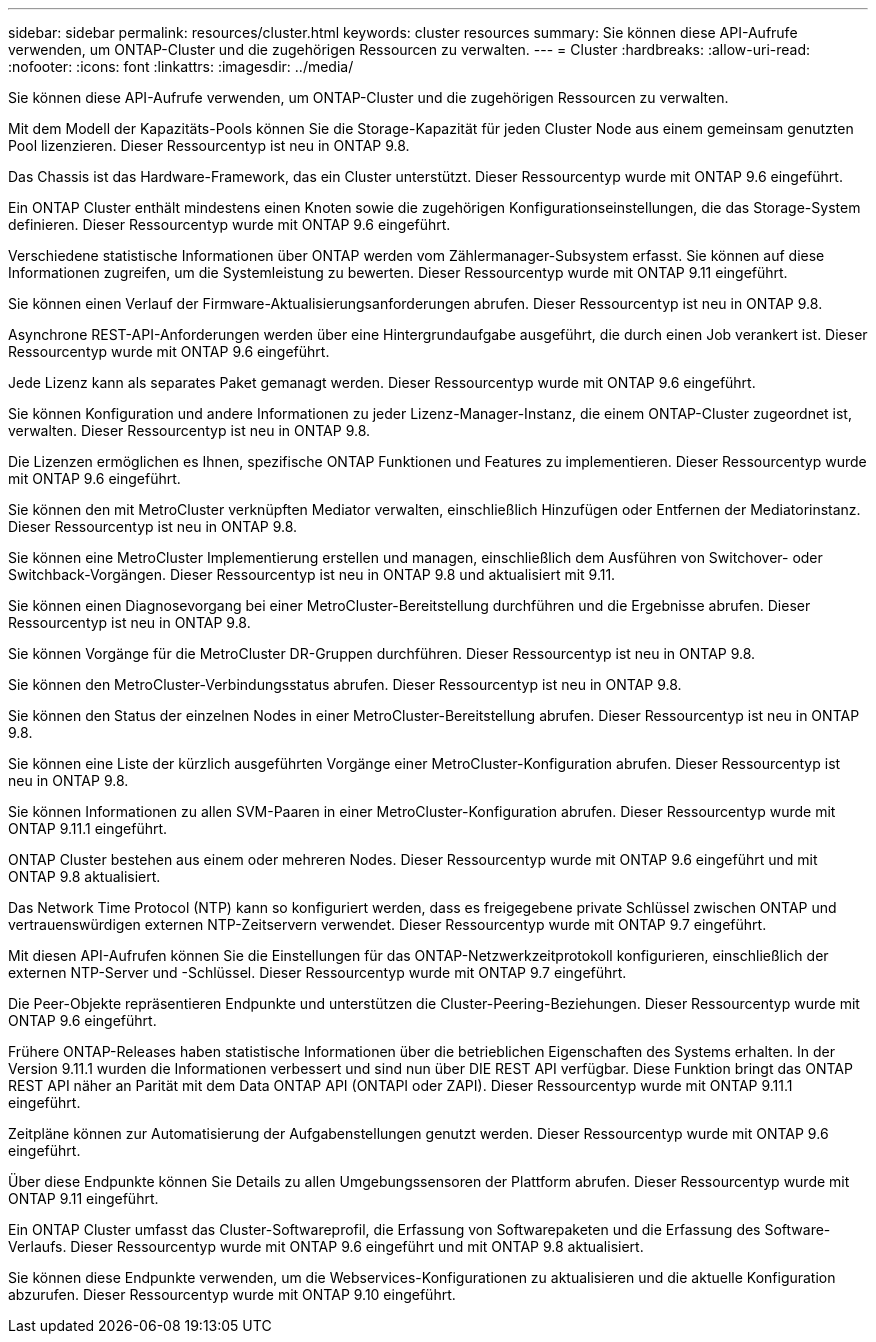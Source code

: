 ---
sidebar: sidebar 
permalink: resources/cluster.html 
keywords: cluster resources 
summary: Sie können diese API-Aufrufe verwenden, um ONTAP-Cluster und die zugehörigen Ressourcen zu verwalten. 
---
= Cluster
:hardbreaks:
:allow-uri-read: 
:nofooter: 
:icons: font
:linkattrs: 
:imagesdir: ../media/


[role="lead"]
Sie können diese API-Aufrufe verwenden, um ONTAP-Cluster und die zugehörigen Ressourcen zu verwalten.

Mit dem Modell der Kapazitäts-Pools können Sie die Storage-Kapazität für jeden Cluster Node aus einem gemeinsam genutzten Pool lizenzieren. Dieser Ressourcentyp ist neu in ONTAP 9.8.

Das Chassis ist das Hardware-Framework, das ein Cluster unterstützt. Dieser Ressourcentyp wurde mit ONTAP 9.6 eingeführt.

Ein ONTAP Cluster enthält mindestens einen Knoten sowie die zugehörigen Konfigurationseinstellungen, die das Storage-System definieren. Dieser Ressourcentyp wurde mit ONTAP 9.6 eingeführt.

Verschiedene statistische Informationen über ONTAP werden vom Zählermanager-Subsystem erfasst. Sie können auf diese Informationen zugreifen, um die Systemleistung zu bewerten. Dieser Ressourcentyp wurde mit ONTAP 9.11 eingeführt.

Sie können einen Verlauf der Firmware-Aktualisierungsanforderungen abrufen. Dieser Ressourcentyp ist neu in ONTAP 9.8.

Asynchrone REST-API-Anforderungen werden über eine Hintergrundaufgabe ausgeführt, die durch einen Job verankert ist. Dieser Ressourcentyp wurde mit ONTAP 9.6 eingeführt.

Jede Lizenz kann als separates Paket gemanagt werden. Dieser Ressourcentyp wurde mit ONTAP 9.6 eingeführt.

Sie können Konfiguration und andere Informationen zu jeder Lizenz-Manager-Instanz, die einem ONTAP-Cluster zugeordnet ist, verwalten. Dieser Ressourcentyp ist neu in ONTAP 9.8.

Die Lizenzen ermöglichen es Ihnen, spezifische ONTAP Funktionen und Features zu implementieren. Dieser Ressourcentyp wurde mit ONTAP 9.6 eingeführt.

Sie können den mit MetroCluster verknüpften Mediator verwalten, einschließlich Hinzufügen oder Entfernen der Mediatorinstanz. Dieser Ressourcentyp ist neu in ONTAP 9.8.

Sie können eine MetroCluster Implementierung erstellen und managen, einschließlich dem Ausführen von Switchover- oder Switchback-Vorgängen. Dieser Ressourcentyp ist neu in ONTAP 9.8 und aktualisiert mit 9.11.

Sie können einen Diagnosevorgang bei einer MetroCluster-Bereitstellung durchführen und die Ergebnisse abrufen. Dieser Ressourcentyp ist neu in ONTAP 9.8.

Sie können Vorgänge für die MetroCluster DR-Gruppen durchführen. Dieser Ressourcentyp ist neu in ONTAP 9.8.

Sie können den MetroCluster-Verbindungsstatus abrufen. Dieser Ressourcentyp ist neu in ONTAP 9.8.

Sie können den Status der einzelnen Nodes in einer MetroCluster-Bereitstellung abrufen. Dieser Ressourcentyp ist neu in ONTAP 9.8.

Sie können eine Liste der kürzlich ausgeführten Vorgänge einer MetroCluster-Konfiguration abrufen. Dieser Ressourcentyp ist neu in ONTAP 9.8.

Sie können Informationen zu allen SVM-Paaren in einer MetroCluster-Konfiguration abrufen. Dieser Ressourcentyp wurde mit ONTAP 9.11.1 eingeführt.

ONTAP Cluster bestehen aus einem oder mehreren Nodes. Dieser Ressourcentyp wurde mit ONTAP 9.6 eingeführt und mit ONTAP 9.8 aktualisiert.

Das Network Time Protocol (NTP) kann so konfiguriert werden, dass es freigegebene private Schlüssel zwischen ONTAP und vertrauenswürdigen externen NTP-Zeitservern verwendet. Dieser Ressourcentyp wurde mit ONTAP 9.7 eingeführt.

Mit diesen API-Aufrufen können Sie die Einstellungen für das ONTAP-Netzwerkzeitprotokoll konfigurieren, einschließlich der externen NTP-Server und -Schlüssel. Dieser Ressourcentyp wurde mit ONTAP 9.7 eingeführt.

Die Peer-Objekte repräsentieren Endpunkte und unterstützen die Cluster-Peering-Beziehungen. Dieser Ressourcentyp wurde mit ONTAP 9.6 eingeführt.

Frühere ONTAP-Releases haben statistische Informationen über die betrieblichen Eigenschaften des Systems erhalten. In der Version 9.11.1 wurden die Informationen verbessert und sind nun über DIE REST API verfügbar. Diese Funktion bringt das ONTAP REST API näher an Parität mit dem Data ONTAP API (ONTAPI oder ZAPI). Dieser Ressourcentyp wurde mit ONTAP 9.11.1 eingeführt.

Zeitpläne können zur Automatisierung der Aufgabenstellungen genutzt werden. Dieser Ressourcentyp wurde mit ONTAP 9.6 eingeführt.

Über diese Endpunkte können Sie Details zu allen Umgebungssensoren der Plattform abrufen. Dieser Ressourcentyp wurde mit ONTAP 9.11 eingeführt.

Ein ONTAP Cluster umfasst das Cluster-Softwareprofil, die Erfassung von Softwarepaketen und die Erfassung des Software-Verlaufs. Dieser Ressourcentyp wurde mit ONTAP 9.6 eingeführt und mit ONTAP 9.8 aktualisiert.

Sie können diese Endpunkte verwenden, um die Webservices-Konfigurationen zu aktualisieren und die aktuelle Konfiguration abzurufen. Dieser Ressourcentyp wurde mit ONTAP 9.10 eingeführt.
